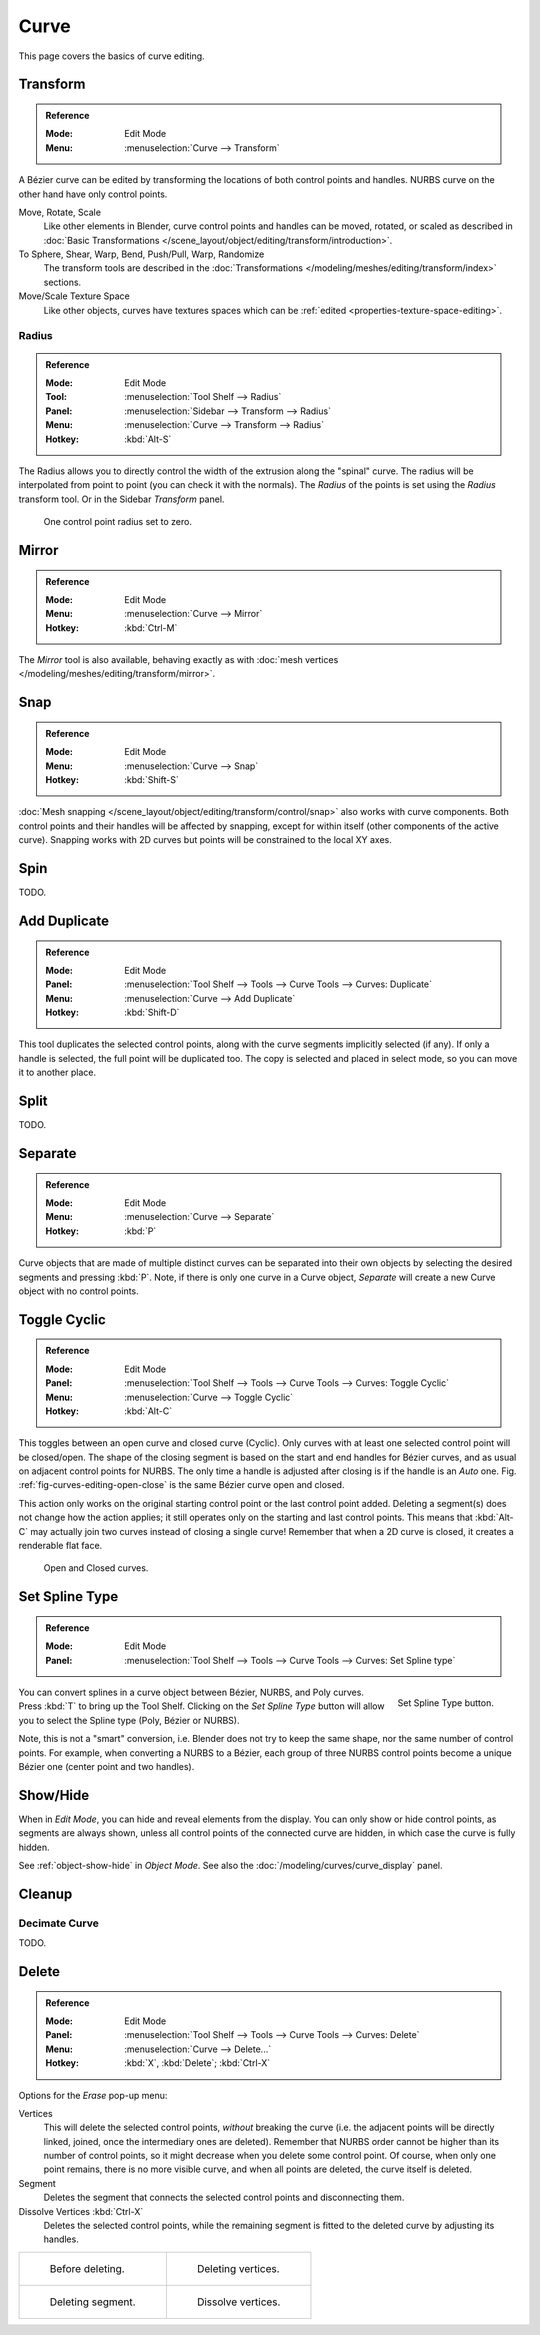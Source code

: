 
*****
Curve
*****

This page covers the basics of curve editing.


Transform
=========

.. admonition:: Reference
   :class: refbox

   :Mode:      Edit Mode
   :Menu:      :menuselection:`Curve --> Transform`

A Bézier curve can be edited by transforming the locations of both control points and handles.
NURBS curve on the other hand have only control points.

Move, Rotate, Scale
   Like other elements in Blender, curve control points and handles can be
   moved, rotated, or scaled as described in
   :doc:`Basic Transformations </scene_layout/object/editing/transform/introduction>`.
To Sphere, Shear, Warp, Bend, Push/Pull, Warp, Randomize
   The transform tools are described in
   the :doc:`Transformations </modeling/meshes/editing/transform/index>` sections.
Move/Scale Texture Space
   Like other objects, curves have textures spaces which can be
   :ref:`edited <properties-texture-space-editing>`.


.. _modeling-curve-radius:

Radius
------

.. admonition:: Reference
   :class: refbox

   :Mode:      Edit Mode
   :Tool:      :menuselection:`Tool Shelf --> Radius`
   :Panel:     :menuselection:`Sidebar --> Transform --> Radius`
   :Menu:      :menuselection:`Curve --> Transform --> Radius`
   :Hotkey:    :kbd:`Alt-S`

The Radius allows you to directly control the width of the extrusion along the "spinal" curve.
The radius will be interpolated from point to point (you can check it with the normals).
The *Radius* of the points is set using the *Radius* transform tool. Or in the Sidebar *Transform* panel.

.. figure:: /images/modeling_curves_properties_introduction_extrude-radius.png
   :width: 320px

   One control point radius set to zero.


Mirror
======

.. admonition:: Reference
   :class: refbox

   :Mode:      Edit Mode
   :Menu:      :menuselection:`Curve --> Mirror`
   :Hotkey:    :kbd:`Ctrl-M`

The *Mirror* tool is also available, behaving exactly as with
:doc:`mesh vertices </modeling/meshes/editing/transform/mirror>`.


Snap
====

.. admonition:: Reference
   :class: refbox

   :Mode:      Edit Mode
   :Menu:      :menuselection:`Curve --> Snap`
   :Hotkey:    :kbd:`Shift-S`

:doc:`Mesh snapping </scene_layout/object/editing/transform/control/snap>`
also works with curve components.
Both control points and their handles will be affected by snapping,
except for within itself (other components of the active curve).
Snapping works with 2D curves but points will be constrained to the local XY axes.


Spin
====

TODO.


Add Duplicate
=============

.. admonition:: Reference
   :class: refbox

   :Mode:      Edit Mode
   :Panel:     :menuselection:`Tool Shelf --> Tools --> Curve Tools --> Curves: Duplicate`
   :Menu:      :menuselection:`Curve --> Add Duplicate`
   :Hotkey:    :kbd:`Shift-D`

This tool duplicates the selected control points,
along with the curve segments implicitly selected (if any).
If only a handle is selected, the full point will be duplicated too.
The copy is selected and placed in select mode, so you can move it to another place.


Split
=====

TODO.


Separate
========

.. admonition:: Reference
   :class: refbox

   :Mode:      Edit Mode
   :Menu:      :menuselection:`Curve --> Separate`
   :Hotkey:    :kbd:`P`

Curve objects that are made of multiple distinct curves can be separated into their own
objects by selecting the desired segments and pressing :kbd:`P`.
Note, if there is only one curve in a Curve object,
*Separate* will create a new Curve object with no control points.


.. _modeling-curves-toggle-cyclic:

Toggle Cyclic
=============

.. admonition:: Reference
   :class: refbox

   :Mode:      Edit Mode
   :Panel:     :menuselection:`Tool Shelf --> Tools --> Curve Tools --> Curves: Toggle Cyclic`
   :Menu:      :menuselection:`Curve --> Toggle Cyclic`
   :Hotkey:    :kbd:`Alt-C`

This toggles between an open curve and closed curve (Cyclic).
Only curves with at least one selected control point will be closed/open.
The shape of the closing segment is based on the start and end handles for Bézier curves,
and as usual on adjacent control points for NURBS.
The only time a handle is adjusted after closing is if the handle is an *Auto* one.
Fig. :ref:`fig-curves-editing-open-close` is the same Bézier curve open and closed.

This action only works on the original starting control point or the last control point added.
Deleting a segment(s) does not change how the action applies;
it still operates only on the starting and last control points. This means that
:kbd:`Alt-C` may actually join two curves instead of closing a single curve!
Remember that when a 2D curve is closed, it creates a renderable flat face.

.. _fig-curves-editing-open-close:

.. figure:: /images/modeling_curves_editing_introduction_open-closed-cyclic.png

   Open and Closed curves.


.. _curve-convert-type:

Set Spline Type
===============

.. admonition:: Reference
   :class: refbox

   :Mode:      Edit Mode
   :Panel:     :menuselection:`Tool Shelf --> Tools --> Curve Tools --> Curves: Set Spline type`

.. figure:: /images/modeling_curves_editing_introduction_set-spline-type.png
   :align: right

   Set Spline Type button.

You can convert splines in a curve object between Bézier, NURBS, and Poly curves.
Press :kbd:`T` to bring up the Tool Shelf. Clicking on the *Set Spline Type*
button will allow you to select the Spline type (Poly, Bézier or NURBS).

Note, this is not a "smart" conversion, i.e. Blender does not try to keep the same shape,
nor the same number of control points. For example, when converting a NURBS to a Bézier,
each group of three NURBS control points become a unique Bézier one (center point and two handles).

.. seealso::

   :ref:`object-convert-to`/from Mesh.


.. _curves-show-hide:

Show/Hide
=========

When in *Edit Mode*, you can hide and reveal elements from the display.
You can only show or hide control points, as segments are always shown,
unless all control points of the connected curve are hidden,
in which case the curve is fully hidden.

See :ref:`object-show-hide` in *Object Mode*.
See also the :doc:`/modeling/curves/curve_display` panel.


Cleanup
=======

Decimate Curve
--------------

TODO.


Delete
======

.. admonition:: Reference
   :class: refbox

   :Mode:      Edit Mode
   :Panel:     :menuselection:`Tool Shelf --> Tools --> Curve Tools --> Curves: Delete`
   :Menu:      :menuselection:`Curve --> Delete...`
   :Hotkey:    :kbd:`X`, :kbd:`Delete`; :kbd:`Ctrl-X`

Options for the *Erase* pop-up menu:

Vertices
   This will delete the selected control points, *without* breaking the curve
   (i.e. the adjacent points will be directly linked, joined, once the intermediary ones are deleted).
   Remember that NURBS order cannot be higher than its number of control points,
   so it might decrease when you delete some control point.
   Of course, when only one point remains, there is no more visible curve,
   and when all points are deleted, the curve itself is deleted.
Segment
   Deletes the segment that connects the selected control points and disconnecting them.
Dissolve Vertices :kbd:`Ctrl-X`
   Deletes the selected control points, while the remaining segment is fitted to the deleted curve
   by adjusting its handles.

.. list-table::

   * - .. figure:: /images/modeling_curves_editing_introduction_make-segment.png

          Before deleting.

     - .. figure:: /images/modeling_curves_editing_introduction_delete-vertices.png

          Deleting vertices.

   * - .. figure:: /images/modeling_curves_editing_introduction_delete-segment.png

          Deleting segment.

     - .. figure:: /images/modeling_curves_editing_introduction_dissolve-vertices.png

          Dissolve vertices.
